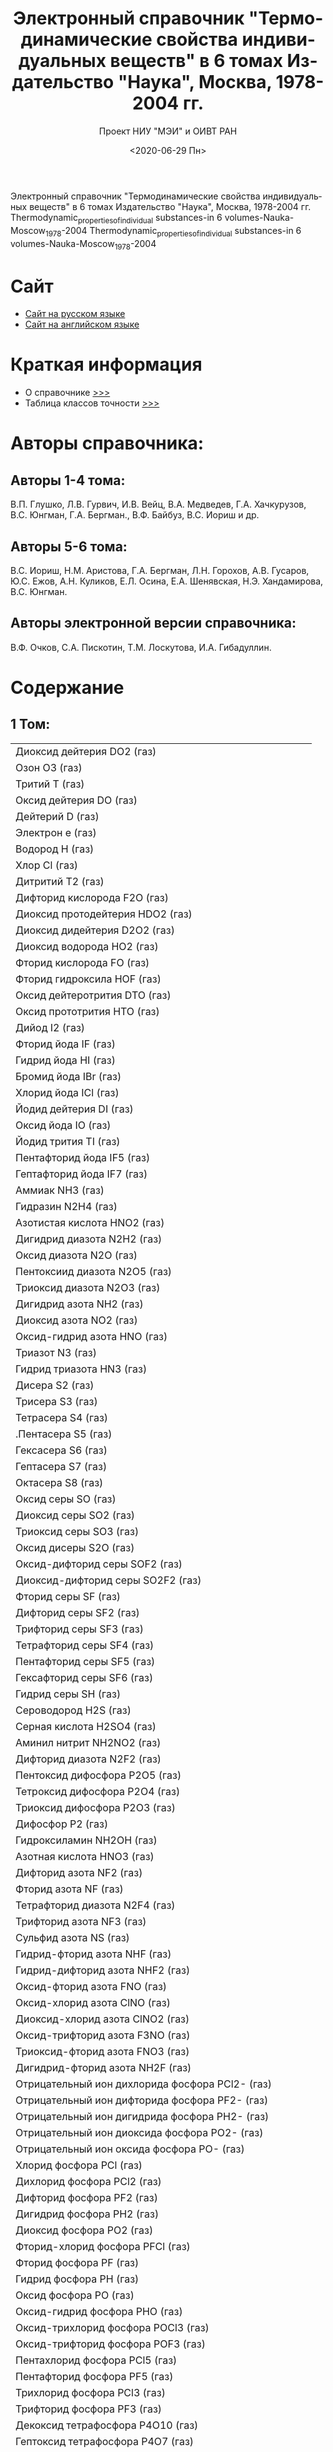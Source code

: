 #+OPTIONS: ':nil *:t -:t ::t <:t H:3 \n:nil ^:t arch:headline
#+OPTIONS: author:t broken-links:nil c:nil creator:nil
#+OPTIONS: d:(not "LOGBOOK") date:t e:t email:nil f:t inline:t num:t
#+OPTIONS: p:nil pri:nil prop:nil stat:t tags:t tasks:t tex:t
#+OPTIONS: timestamp:t title:t toc:t todo:t |:t
#+TITLE: Электронный справочник "Термодинамические свойства индивидуальных веществ" в 6 томах Издательство "Наука", Москва, 1978-2004 гг.
#+DATE: <2020-06-29 Пн>
#+AUTHOR: 
#+EMAIL: namatv@mnasoft-00
#+LANGUAGE: ru
#+SELECT_TAGS: export
#+EXCLUDE_TAGS: noexport
#+CREATOR: Emacs 26.3 (Org mode 9.1.9)
#+OPTIONS: html-link-use-abs-url:nil html-postamble:auto
#+OPTIONS: html-preamble:t html-scripts:t html-style:t
#+OPTIONS: html5-fancy:nil tex:t
#+HTML_DOCTYPE: xhtml-strict
#+HTML_CONTAINER: div
#+DESCRIPTION:
#+KEYWORDS:
#+HTML_LINK_HOME:
#+HTML_LINK_UP:
#+HTML_MATHJAX:
#+HTML_HEAD:
#+HTML_HEAD_EXTRA:
#+SUBTITLE: Проект НИУ "МЭИ" и ОИВТ РАН
#+INFOJS_OPT:
#+CREATOR: <a href="https://www.gnu.org/software/emacs/">Emacs</a> 26.3 (<a href="https://orgmode.org">Org</a> mode 9.1.9)
#+LATEX_HEADER:
Электронный справочник "Термодинамические свойства индивидуальных веществ" в 6 томах Издательство "Наука", Москва, 1978-2004 гг.
Thermodynamic_properties_of_individual substances-in 6 volumes-Nauka-Moscow_1978-2004
Thermodynamic_properties_of_individual substances-in 6 volumes-Nauka-Moscow_1978-2004

* Сайт
 - [[http://twt.mpei.ac.ru/TTHB/2/OIVT/IVTANThermo/Rus/index.htm][Сайт на русском языке]]
 - [[http://twt.mpei.ac.ru/TTHB/2/OIVT/IVTANThermo/Eng/index.htm][Сайт на английском языке]]

* Краткая информация
 - О справочнике [[http://twt.mpei.ac.ru/TTHB/2/OIVT/IVTANThermo/Rus/TSIV.pdf][>>>]] 
 - Таблица классов точности [[http://twt.mpei.ac.ru/TTHB/2/OIVT/IVTANThermo/Rus/%D0%A2%D0%B0%D0%B1%D0%BB%D0%B8%D1%86%D0%B0%20%D0%BA%D0%BB%D0%B0%D1%81%D1%81%D0%BE%D0%B2%20%D1%82%D0%BE%D1%87%D0%BD%D0%BE%D1%81%D1%82%D0%B8.pdf][>>>]]

* Авторы справочника:
** Авторы 1-4 тома:  
В.П. Глушко, Л.В. Гурвич, И.В. Вейц, В.А. Медведев, Г.А. Хачкурузов, В.С. Юнгман, Г.А. Бергман., В.Ф. Байбуз, В.С. Иориш и др.
** Авторы 5-6 тома: 
В.С. Иориш, Н.М. Аристова, Г.А. Бергман, Л.Н. Горохов, А.В. Гусаров, Ю.С. Ежов, А.Н. Куликов, Е.Л. Осина, Е.А. Шенявская, Н.Э. Хандамирова, В.С. Юнгман. 
** Авторы электронной версии справочника: 
В.Ф. Очков, С.А. Пискотин, Т.М. Лоскутова, И.А. Гибадуллин.

* Содержание
** 1 Том:
 | Диоксид дейтерия DO2 (газ)                            |
 | Озон O3 (газ)                                         |
 | Тритий T (газ)                                        |
 | Оксид дейтерия DO (газ)                               |
 | Дейтерий D (газ)                                      |
 | Электрон e (газ)                                      |
 | Водород H (газ)                                       |
 | Хлор Cl (газ)                                         |
 | Дитритий T2 (газ)                                     |
 | Дифторид кислорода F2O (газ)                          |
 | Диоксид протодейтерия HDO2 (газ)                      |
 | Диоксид дидейтерия D2O2 (газ)                         |
 | Диоксид водорода HO2 (газ)                            |
 | Фторид кислорода FO (газ)                             |
 | Фторид гидроксила HOF (газ)                           |
 | Оксид дейтеротрития DTO (газ)                         |
 | Оксид  прототрития HTO (газ)                          |
 | Дийод I2 (газ)                                        |
 | Фторид йода IF (газ)                                  |
 | Гидрид йода HI (газ)                                  |
 | Бромид йода IBr (газ)                                 |
 | Хлорид йода ICl (газ)                                 |
 | Йодид дейтерия DI (газ)                               |
 | Оксид йода IO (газ)                                   |
 | Йодид трития TI (газ)                                 |
 | Пентафторид йода IF5 (газ)                            |
 | Гептафторид йода IF7 (газ)                            |
 | Аммиак NH3 (газ)                                      |
 | Гидразин N2H4 (газ)                                   |
 | Азотистая кислота HNO2 (газ)                          |
 | Дигидрид диазота N2H2 (газ)                           |
 | Оксид диазота N2O (газ)                               |
 | Пентоксиид диазота N2O5 (газ)                         |
 | Триоксид диазота N2O3 (газ)                           |
 | Дигидрид азота NH2 (газ)                              |
 | Диоксид азота NO2 (газ)                               |
 | Оксид-гидрид азота HNO (газ)                          |
 | Триазот N3 (газ)                                      |
 | Гидрид триазота HN3 (газ)                             |
 | Дисера S2 (газ)                                       |
 | Трисера S3 (газ)                                      |
 | Тетрасера S4 (газ)                                    |
 | .Пентасера S5 (газ)                                   |
 | Гексасера S6 (газ)                                    |
 | Гептасера S7 (газ)                                    |
 | Октасера S8 (газ)                                     |
 | Оксид серы SO (газ)                                   |
 | Диоксид серы SO2 (газ)                                |
 | Триоксид серы SO3 (газ)                               |
 | Оксид дисеры S2O (газ)                                |
 | Оксид-дифторид серы SOF2 (газ)                        |
 | Диоксид-дифторид серы SO2F2 (газ)                     |
 | Фторид серы SF (газ)                                  |
 | Дифторид серы SF2 (газ)                               |
 | Трифторид серы SF3 (газ)                              |
 | Тетрафторид серы SF4 (газ)                            |
 | Пентафторид серы SF5 (газ)                            |
 | Гексафторид серы SF6 (газ)                            |
 | Гидрид серы SH (газ)                                  |
 | Сероводород H2S (газ)                                 |
 | Серная кислота H2SO4 (газ)                            |
 | Аминил нитрит NH2NO2 (газ)                            |
 | Дифторид диазота N2F2 (газ)                           |
 | Пентоксид дифосфора P2O5 (газ)                        |
 | Тетроксид дифосфора P2O4 (газ)                        |
 | Триоксид дифосфора P2O3 (газ)                         |
 | Дифосфор P2 (газ)                                     |
 | Гидроксиламин NH2OH (газ)                             |
 | Азотная кислота HNO3 (газ)                            |
 | Дифторид азота NF2 (газ)                              |
 | Фторид азота NF (газ)                                 |
 | Тетрафторид диазота N2F4 (газ)                        |
 | Трифторид азота NF3 (газ)                             |
 | Сульфид азота NS (газ)                                |
 | Гидрид-фторид азота NHF (газ)                         |
 | Гидрид-дифторид азота NHF2 (газ)                      |
 | Оксид-фторид азота FNO (газ)                          |
 | Оксид-хлорид азота ClNO (газ)                         |
 | Диоксид-хлорид азота ClNO2 (газ)                      |
 | Оксид-трифторид азота F3NO (газ)                      |
 | Триоксид-фторид азота FNO3 (газ)                      |
 | Дигидрид-фторид азота NH2F (газ)                      |
 | Отрицательный ион дихлорида фосфора PCl2- (газ)       |
 | Отрицательный ион дифторида фосфора PF2- (газ)        |
 | Отрицательный ион дигидрида фосфора PH2- (газ)        |
 | Отрицательный ион диоксида фосфора PO2- (газ)         |
 | Отрицательный ион оксида фосфора PO- (газ)            |
 | Хлорид фосфора PCl (газ)                              |
 | Дихлорид фосфора PCl2 (газ)                           |
 | Дифторид фосфора PF2 (газ)                            |
 | Дигидрид фосфора PH2 (газ)                            |
 | Диоксид фосфора PO2 (газ)                             |
 | Фторид-хлорид фосфора PFCl (газ)                      |
 | Фторид фосфора PF (газ)                               |
 | Гидрид фосфора PH (газ)                               |
 | Оксид фосфора PO (газ)                                |
 | Оксид-гидрид фосфора PHO (газ)                        |
 | Оксид-трихлорид фосфора POCl3 (газ)                   |
 | Оксид-трифторид фосфора POF3 (газ)                    |
 | Пентахлорид фосфора PCl5 (газ)                        |
 | Пентафторид фосфора PF5 (газ)                         |
 | Трихлорид фосфора PCl3 (газ)                          |
 | Трифторид фосфора PF3 (газ)                           |
 | Декоксид тетрафосфора P4O10 (газ)                     |
 | Гептоксид тетрафосфора P4O7 (газ)                     |
 | Гексоксид тетрафосфора P4O6 (газ)                     |
 | Ноноксид тетрафосфора P4O9 (газ)                      |
 | Октоксид тетрафосфора P4O8 (газ)                      |
 | Тетрафосфор P4 (газ)                                  |
 | Трифосфор P3 (газ)                                    |
 | Трифосфора гексоксид P3O6 (газ)                       |
 | Нитрид фосфора PN (газ)                               |
 | Сульфид фосфора PS (газ)                              |
 | Дифторид-хлорид фосфора PF2Cl (газ)                   |
 | Дифторид-трихлорид фосфора PF2Cl3 (газ)               |
 | Фторид-дихлорид фосфора PFCl2 (газ)                   |
 | Фторид-тетрахлорид фосфора PFCl4 (газ)                |
 | Оксид-фторид-дихлорид фосфора POFCl2 (газ)            |
 | Оксид-дифторид-хлорид фосфора POF2Cl (газ)            |
 | Тетрафторид-хлорид фосфора POF4Cl (газ)               |
 | Трифторид-дихлорид фосфора POF3Cl2 (газ)              |
 | Отрицательный ион фторида-хлорида фосфора PFCl- (газ) |
 | Отрицательный ион диоксида дейтерия DO2- (газ)        |
 | Отрицательный ион оксида дейтерия DO- (газ)           |
 | Отрицательный ион диоксида водорода HO2- (газ)        |
 | Отрицательный ион водорода H- (газ)                   |
 | Положительный ион водорода H+ (газ)                   |
 | Оксид дитрития T2O (газ)                              |
 | Оксид трития TO (газ)                                 |
 | Пероксид водорода H2O2 (газ)                          |
 | Оксид  протодейтерия HDO (газ)                        |
 | Хлорид дейтерия DCl (газ)                             |
 | Диоксид хлора ClO2 (газ)                              |
 | Фторид хлора ClF (газ)                                |
 | Хлорид водорода HCl (газ)                             |
 | Гидроксид хлора HOCl (газ)                            |
 | Оксид хлора ClO (газ)                                 |
 | Хлорид трития TCl (газ)                               |
 | Оксид дихлора Cl2O (газ)                              |
 | Трифторид хлора ClF3 (газ)                            |
 | Пентафторид хлора ClF5 (газ)                          |
 | Аргон Ar (газ)                                        |
 | Гелий He (газ)                                        |
 | Положительный ион гелия He+ (газ)                     |
 | Неон Ne (газ)                                         |
 | Дифторид криптона KrF2 (газ)                          |
 | Дифторид ксенона XeF2 (газ)                           |
 | Триоксид ксенона XeO3 (газ)                           |
 | Тетроксид ксенона XeO4 (газ)                          |
 | Тетрафторид ксенона XeF4 (газ)                        |
 | Гексафторид ксенона XeF6 (газ)                        |
 | Дибром Br2 (газ)                                      |
 | Хлорид брома BrCl (газ)                               |
 | Бромид дейтерия DBr (газ)                             |
 | Бромид трития TBr (газ)                               |
 | Фторид брома BrF (газ)                                |
 | Пентафторид брома BrF5 (газ)                          |
 | Трифторид брома BrF3 (газ)                            |
 | Бромид водорода HBr (газ)                             |
 | Оксид брома BrO (газ)                                 |
 | Йодид водорода HI (газ)                               |
 | Радон Ra (газ)                                        |
 | Диоксид-дифторид ксенона XeO2F2 (газ)                 |
 | Триоксид-дифторид ксенона XeO3F2 (газ)                |
 | Оксид-тетрафторид ксенона XeOF4 (газ)                 |
 | Транс-азотистая кислота транс-HNO2 (газ)              |
 | Транс-дифторид диазота транс-N2F2 (газ)               |
 | Транс-дигидрид диазота транс-N2H2 (газ)               |
 | Цис-азотистая кислота цис-HNO2 (газ)                  |
 | Цис-дифторид диазота цис-N2F2 (газ)                   |
 | Цис-дигидрид диазота цис-N2H2 (газ)                   |
 | Аммоний ион NH4+ (газ)                                |
 | Отрицательный ион диоксида серы SO2- (газ)            |
 | Отрицательный ион оксида серы SO- (газ)               |
 | Отрицательный ион трифторида серы SF3- (газ)          |
 | Отрицательный ион фторида серы SF- (газ)              |
 | Отрицательный ион гидрида серы SH- (газ)              |
 | Отрицательный ион пентафторида серы SF5- (газ)        |
 | Отрицательный ион дисеры S2- (газ)                    |
 | Отрицательный ион диоксида азота NO2- (газ)           |
 | Отрицательный ион триоксида азота NO3- (газ)          |
 | 1.1-дигидрид диазота 1.1-N2H2 (газ)                   |
 | Бром Br (газ)                                         |
 | Фторид дейтерия DF (газ)                              |
 | Дейтеротритий DT (газ)                                |
 | Дифтор F2 (газ)                                       |
 | Диводород H2 (газ)                                    |
 | Диазот N2 (газ)                                       |
 | Дикислород O2 (газ)                                   |
 | Фтор F (газ)                                          |
 | Гош-тетрафторид диазота гош-N2F4 (газ)                |
 | Гидрид азота NH (газ)                                 |
 | Фторид водорода HF (газ)                              |
 | Гидроксил OH (газ)                                    |
 | Йод I (газ)                                           |
 | Криптон Kr (газ)                                      |
 | Отрицательный ион брома Br- (газ)                     |
 | Отрицательный ион хлора Cl- (газ)                     |
 | Отрицательный ион дикислорода O2- (газ)               |
 | Отрицательный ион фтора F- (газ)                      |
 | Отрицательный ион гидроксила OH- (газ)                |
 | Отрицательный ион йода I- (газ)                       |
 | Отрицательный ион кислорода O- (газ)                  |
 | Отрицательный ион серы S- (газ)                       |
 | Азот N (газ)                                          |
 | Оксид азота NO (газ)                                  |
 | Кислород O (газ)                                      |
 | Фосфор P (газ)                                        |
 | Положительный ион аргона Ar+ (газ)                    |
 | Положительный ион диводорода H2+ (газ)                |
 | Положительный ион диазота N2+ (газ)                   |
 | Положительный ион дикислорода O2+ (газ)               |
 | Положительный ион гидрида азота NH+ (газ)             |
 | Положительный ион криптона Kr+ (газ)                  |
 | Положительный ион неона Ne+ (газ)                     |
 | Положительный ион азота N+ (газ)                      |
 | Положительный ион оксида диводорода H2O+ (газ)        |
 | Положительный ион гидроксила OH+ (газ)                |
 | Положительный ион оксида азота NO+ (газ)              |
 | Положительный ион оксида триводорода H3O+ (газ)       |
 | Положительный ион кислорода O+ (газ)                  |
 | Положительный ион радона Rn+ (газ)                    |
 | Положительный ион триводорода H3+ (газ)               |
 | Положительный ион ксенона Xe+ (газ)                   |
 | Протодейтерий HD (газ)                                |
 | Прототритий HT (газ)                                  |
 | Сера S (газ)                                          |
 | Транс-тетрафторид диазота транс-N2F4 (газ)            |
 | Фторид трития TF (газ)                                |
 | Вода H2O (газ)                                        |
 | Ксенон Xe (газ)                                       |

** 2 Том:

 | Диоксид триуглерода C3O2 (газ)                 |
 | Карбоксил COOH (газ)                           |
 | Оксид диуглерода C2O (газ)                     |
 | Тригидрид диуглерода C2H3 (газ)                |
 | Этан C2H6 (газ)                                |
 | Этилен C2H4 (газ)                              |
 | Этил C2H5 (газ)                                |
 | Формальдегид H2CO (газ)                        |
 | Формил HCO (газ)                               |
 | Метан CH4 (газ)                                |
 | Метилен CH2 (газ)                              |
 | Метил CH3 (газ)                                |
 | Фторид углерода CF (газ)                       |
 | Тетрафторид углерода CF4 (газ)                 |
 | Дифторид углерода CF2 (газ)                    |
 | Этанол C2H5OH (газ)                            |
 | Метанол CH3OH (газ)                            |
 | Трифторид углерода CF3 (газ)                   |
 | Фторид диуглерода C2F (газ)                    |
 | Дифторацетилен C2F2 (газ)                      |
 | Трифторид диуглерода C2F3 (газ)                |
 | Тетрафторэтилен C2F4 (газ)                     |
 | Пентафторэтил C2F5 (газ)                       |
 | Гексафторэтан C2F6 (газ)                       |
 | Оксид - фторид углерода FCO (газ)              |
 | Оксид - дифторид углерода F2CO (газ)           |
 | Фторметилен CHF (газ)                          |
 | Фторметил CH2F (газ)                           |
 | Фторметан CH3F (газ)                           |
 | Дифторметил CHF2 (газ)                         |
 | Дифторметан CH2F2 (газ)                        |
 | Трифторметан CHF3 (газ)                        |
 | Фторацетилен C2HF (газ)                        |
 | Фторэтилен C2H3F (газ)                         |
 | Дифторэтилен C2H2F2 (газ)                      |
 | Трифторэтилен C2HF3 (газ)                      |
 | Оксид - гидрид - фторид углерода HFCO (газ)    |
 | Хлорид углерода CCl (газ)                      |
 | Дихлорид углерода CCl2 (газ)                   |
 | Трихлорид углерода CCl3 (газ)                  |
 | Тетрахлорид углерода CCl4 (газ)                |
 | Хлорид диуглерода C2Cl (газ)                   |
 | Дихлорацетилен C2Cl2 (газ)                     |
 | Трихлорид диуглерода C2Cl3 (газ)               |
 | Тетрахлорэтилен C2Cl4 (газ)                    |
 | Пентахлорэтил C2Cl5 (газ)                      |
 | Гексахлорэтан C2Cl6 (газ)                      |
 | Оксид - хлорид углерода ClCO (газ)             |
 | Фосген Cl2CO (газ)                             |
 | Хлорметилен CHCl (газ)                         |
 | Хлорметил CH2Cl (газ)                          |
 | Хлорметан CH3Cl (газ)                          |
 | Дихлорметил CHCl2 (газ)                        |
 | Дихлорметан CH2Cl2 (газ)                       |
 | Трихлорметан CHCl3 (газ)                       |
 | Хлорацетилен C2HCl (газ)                       |
 | Хлорэтилен C2H3Cl (газ)                        |
 | Дихлорэтилен C2H2Cl2 (газ)                     |
 | Трихлорэтилен C2HCl3 (газ)                     |
 | Оксид - гидрид - хлорид углерода HClCO (газ)   |
 | Фторхлорметилен CFCl (газ)                     |
 | Дифторхлорметил CF2Cl (газ)                    |
 | Трифторхлорметан CF3Cl (газ)                   |
 | Фтордихлорметил CFCl2 (газ)                    |
 | Дифтордихлорметан CF2Cl2 (газ)                 |
 | Фтортрихлорметан CFCl3 (газ)                   |
 | Фторхлорацетилен C2FCl (газ)                   |
 | Трифторхлорэтилен C2F3Cl (газ)                 |
 | Бромдииодметан CHBrI2 (газ)                    |
 | Бромиодметан CH2BrI (газ)                      |
 | Бромметан CH3Br (газ)                          |
 | Бромтрииодметан CBrI3 (газ)                    |
 | Бромид углерода CBr (газ)                      |
 | Динитрид углерода NCN (газ)                    |
 | Дисульфид углерода CS2 (газ)                   |
 | Оксид-фторид-хлорид углерода FClCO (газ)       |
 | Оксид-нитрид углерода NCO (газ)                |
 | Оксид-сульфид углерода COS (газ)               |
 | Фосфид углерода CP (газ)                       |
 | Сульфид углерода CS (газ)                      |
 | Тетрабромид углерода CBr4 (газ)                |
 | Хлорбромдииодметан CClBrI2 (газ)               |
 | Хлорбромиодметан CHClBrI (газ)                 |
 | Хлорбромметан CH2ClBr (газ)                    |
 | Хлордибромиодметан CClBr2I (газ)               |
 | Хлордибромметан CHClBr2 (газ)                  |
 | Хлордииодметан CHClI2 (газ)                    |
 | Хлориодметан CH2ClI (газ)                      |
 | Хлортрибромметан CClBr3 (газ)                  |
 | Хлортрииодметан CClI3 (газ)                    |
 | Хлорциан ClCN (газ)                            |
 | Дициан C2N2 (газ)                              |
 | Дибромид углерода CBr2 (газ)                   |
 | Дибромдииодметан CBr2I2 (газ)                  |
 | Дибромиодметан CHBr2I (газ)                    |
 | Дибромметан CH2Br2 (газ)                       |
 | Гидрид-нитрид диуглерода HCCN (газ)            |
 | Нитрид диуглерода CCN (газ)                    |
 | Дихлорбромиодметан CCl2BrI (газ)               |
 | Дихлорбромметан CHCl2Br (газ)                  |
 | Дихлордибромметан CCl2Br2 (газ)                |
 | Дифтордихлорэтилен C2F2Cl2 (газ)               |
 | Дихлордииодметан CCl2I2 (газ)                  |
 | Дихлориодметан CHCl2I (газ)                    |
 | Дифторбромиодметан CF2BrI (газ)                |
 | Дифторбромметан CHF2Br (газ)                   |
 | Дифторхлорбромметан CF2ClBr (газ)              |
 | Дифторхлорэтилен C2HF2Cl (газ)                 |
 | Дифторхлориодметан CF2ClI (газ)                |
 | Дифторхлорметан CHF2Cl (газ)                   |
 | Дифтордибромметан CF2Br2 (газ)                 |
 | Дифтордииодметан CF2I2 (газ)                   |
 | Дифториодметан CHF2I (газ)                     |
 | Дииодид углерода CI2 (газ)                     |
 | Дииодметан CH2I2 (газ)                         |
 | Карбид диазота CNN (газ)                       |
 | Дикремний Si2 (газ)                            |
 | Фторциан FCN (газ)                             |
 | Фторбромдииодметан CFBrI2 (газ)                |
 | Фторбромиодметан CHFBrI (газ)                  |
 | Фторбромметан CH2FBr (газ)                     |
 | Фторхлорбромиодметан CFClBrI (газ)             |
 | Фторхлорбромметан CHFClBr (газ)                |
 | Фторхлордибромметан CFClBr2 (газ)              |
 | Фторхлордииодметан CFClI2 (газ)                |
 | Фторхлорэтилен C2H2FCl (газ)                   |
 | Фторхлориодметан CHFClI (газ)                  |
 | Фторхлорметан CH2FCl (газ)                     |
 | Фторхлорметил CHFCl (газ)                      |
 | Фтордибромиодметан CFBr2I (газ)                |
 | Фтордибромметан CHFBr2 (газ)                   |
 | Фтордихлорбромметан CFCl2Br (газ)              |
 | Фтордихлорэтилен C2HFCl2 (газ)                 |
 | Фтордихлориодметан CFCl2I (газ)                |
 | Фтордихлорметан CHFCl2 (газ)                   |
 | Фтордииодметан CHFI2 (газ)                     |
 | Фториодметан CH2FI (газ)                       |
 | Фтортрибромметан CFBr3 (газ)                   |
 | Фтортрихлорэтилен C2FCl3 (газ)                 |
 | Фтортрииодметан CFI3 (газ)                     |
 | Иодид углерода CI (газ)                        |
 | Иодметан CH3I (газ)                            |
 | Дикарбид азота CNC (газ)                       |
 | Гидрид-карбид азота HNC (газ)                  |
 | Силан SiH4 (газ)                               |
 | Хлорид кремния SiCl (газ)                      |
 | Дихлорид кремния SiCl2 (газ)                   |
 | Дифторид кремния SiF2 (газ)                    |
 | Дигидрид кремния SiH2 (газ)                    |
 | Диоксид кремния SiO2 (газ)                     |
 | Фторид кремния SiF (газ)                       |
 | Гидрид-фторид кремния SiHF (газ)               |
 | Гидрид кремния SiH (газ)                       |
 | Оксид кремния SiO (газ)                        |
 | Тетрафторид кремния SiF4 (газ)                 |
 | Трифторид кремния SiF3 (газ)                   |
 | Тригидрид кремния SiH3 (газ)                   |
 | Тетраиодид углерода CI4 (газ)                  |
 | Трибромид углерода CBr3 (газ)                  |
 | Трибромиодметан CBr3I (газ)                    |
 | Трибромметан CHBr3 (газ)                       |
 | Трихлорбромметан CCl3Br (газ)                  |
 | Трихлориодметан CCl3I (газ)                    |
 | Трифторбромметан CF3Br (газ)                   |
 | Трифториодметан CF3I (газ)                     |
 | Трииодид углерода CI3 (газ)                    |
 | Трииодметан CHI3 (газ)                         |
 | Трикремний Si3 (газ)                           |
 | Дигерманий Ge2 (газ)                           |
 | Карбид дикремния Si2C (газ)                    |
 | Оксид германия GeO (газ)                       |
 | Бромид кремния SiBr (газ)                      |
 | Карбид кремния SiC (газ)                       |
 | Дибромид кремния SiBr2 (газ)                   |
 | Дикарбид кремния SiC2 (газ)                    |
 | Дииодид кремния SiI2(газ)                      |
 | Дисульфид кремния SiS2 (газ)                   |
 | Фторид-хлорид кремния SiFCl (газ)              |
 | Гидрид-хлорид кремния SiHCl (газ)              |
 | Иодид кремния SiI (газ)                        |
 | Нитрид кремния SiN (газ)                       |
 | Сульфид кремния SiS (газ)                      |
 | Тетрабромид кремния SiBr4 (газ)                |
 | Тетрахлорид кремния SiCl4 (газ)                |
 | Тетраиодид кремния SiI4 (газ)                  |
 | Трибромид кремния SiBr3 (газ)                  |
 | Трихлорид кремния SiCl3 (газ)                  |
 | Трииодид кремния SiI3 (газ)                    |
 | Германий Ge (газ)                              |
 | Отрицательный ион циана CN- (газ)              |
 | Положительный ион циана CN+ (газ)              |
 | Положительный ион германия Ge+ (газ)           |
 | Положительный ион кремния Si+ (газ)            |
 | Положительный ион олова Sn+ (газ)              |
 | Синильная кислота HCN (газ)                    |
 | Кремний Si (газ)                               |
 | Олово Sn (газ)                                 |
 | Циан CN (газ)                                  |
 | Тетранитрид трикремния Si3N4 (к)               |
 | Оксид олова SnO (газ)                          |
 | Оксид олова SnO (к, ж)                         |
 | Диоксид олова SnO2 (к, ж)                      |
 | Олово Sn (к, ж)                                |
 | Кремний Si (к, ж)                              |
 | Сульфид кремния SiS (к, ж)                     |
 | Дисульфид кремния SiS2 (к, ж)                  |
 | Карбид кремния SiC (к, ж)                      |
 | Тетрафторид германия GeF4 (газ)                |
 | Трифторид германия GeF3 (газ)                  |
 | Германий Ge (к, ж)                             |
 | Фторид германия GeF (газ)                      |
 | Диоксид германия GeO2 (газ)                    |
 | Диоксид германия GeO2 (к, ж)                   |
 | Дифторид германия GeF2 (газ)                   |
 | Дисульфид германия GeS2 (газ)                  |
 | Дисульфид германия GeS2 (к, ж)                 |
 | Сульфид германия GeS (газ)                     |
 | Сульфид германия GeS (к, ж)                    |
 | Тетрахлорид германия GeCl4 (газ)               |
 | Трихлорид германия GeCl3 (газ)                 |
 | Дихлорид германия GeCl2 (газ)                  |
 | Хлорид германия GeCl (газ)                     |
 | Диолово Sn2 (газ)                              |
 | Сульфид олова SnS (газ)                        |
 | Дифторид олова SnF2 (к, ж)                     |
 | Дифторид олова SnF2 (газ)                      |
 | Диоксид олова SnO2 (газ)                       |
 | Дисульфид олова SnS2 (к)                       |
 | Дисульфид олова SnS2 (газ)                     |
 | Фторид олова SnF (газ)                         |
 | Сульфид олова SnS (к, ж)                       |
 | Хлорид олова SnCl (газ)                        |
 | Дихлорид олова SnCl2 (к, ж)                    |
 | Дихлорид олова SnCl2 (газ)                     |
 | Оксид свинца PbO (к, ж)                        |
 | Оксид свинца PbO (газ)                         |
 | Сульфид свинца PbS (к, ж)                      |
 | Сульфид свинца PbS (газ)                       |
 | Положительный ион свинца Pb+ (газ)             |
 | Хлорид свинца PbCl (газ)                       |
 | Дихлорид свинца PbCl2 (к, ж)                   |
 | Дихлорид свинца PbCl2 (газ)                    |
 | Дифторид свинца PbF2 (к, ж)                    |
 | Дифторид свинца PbF2 (газ)                     |
 | Диоксид свинца PbO2 (газ)                      |
 | Дисульфид свинца PbS2 (газ)                    |
 | Фторид свинца PbF (газ)                        |
 | Свинец Pb (к, ж)                               |
 | Свинец Pb (газ)                                |
 | Дисвинец Pb2 (газ)                             |
 | Отрицательный ион углерода C- (газ)            |
 | Муравьиная кислота HCOOH (газ)                 |
 | цис-муравьиная кислота цис-HCOOH (газ)         |
 | транс-муравьиная кислота транс-HCOOH (газ)     |
 | Оксид-тригидрид углерода CH3O (газ)            |
 | Дигидрид-гидроксид углерода CH2OH (газ)        |
 | 1.1-дифторэтилен 1.1-C2H2F2 (газ)              |
 | цис-дифторэтилен цис-C2H2F2 (газ)              |
 | транс-дифторэтилен транс-C2H2F2 (газ)          |
 | 1.1-дихлорэтилен 1.1-C2H2Cl2 (газ)             |
 | цис-дихлорэтилен цис-C2H2Cl2 (газ)             |
 | транс-дихлорэтилен транс-C2H2Cl2 (газ)         |
 | 1.1-дифтордихлорэтилен 1.1-C2F2Cl2 (газ)       |
 | цис-дифтордихлорэтилен цис-C2F2Cl2 (газ)       |
 | транс-дифтордихлорэтилен транс-C2F2Cl2 (газ)   |
 | 1.1-фторхлорэтилен 1.1-C2H2FCl (газ)           |
 | цис-фторхлорэтилен цис-C2H2FCl (газ)           |
 | транс-фторхлорэтилен транс-C2H2FCl (газ)       |
 | 1.1-дифторхлорэтилен 1.1-C2HF2Cl (газ)         |
 | цис-дифторхлорэтилен цис-C2HF2Cl (газ)         |
 | транс-дифторхлорэтилен транс-C2HF2Cl (газ)     |
 | транс-фтордихлорэтилен транс-C2HFCl2 (газ)     |
 | цис-фтордихлорэтилен цис-C2HFCl2 (газ)         |
 | 1.1-фтордихлорэтилен 1.1-C2HFCl2 (газ)         |
 | Углерод С (к, графит; ж)                       |
 | Углерод С (газ)                                |
 | Положительный ион углерода С+ (газ)            |
 | Диуглерод С2 (газ)                             |
 | Положительный ион углерода С2+ (газ)           |
 | Отрицательный ион углерода С2- (газ)           |
 | Триуглерод C3 (газ)                            |
 | Тетрауглерод C4 (газ)                          |
 | Пентауглерод C5 (газ)                          |
 | Оксид углерода CO (газ)                        |
 | Положительный ион оксида углерода CO+ (газ)    |
 | Диоксид углерода CO2 (газ)                     |
 | Положительный ион диоксида углерода CO2+ (газ) |
 | Метин CH (газ)                                 |
 | Положительный ион метин CH+ (газ)              |
 | Гидрид углерода C2H (газ)                      |
 | Ацетилен C2H2 (газ)                            |

** 3 Том:
 | Бор (газ)                                           |
 | Положительный ион бора B+ (газ)                     |
 | Хлорид бора BCl (газ)                               |
 | Дихлорид бора BCl2 (газ)                            |
 | Дифторид бора BF2 (газ)                             |
 | Гидрид - дигидроксид бора HB(OH)2 (газ)             |
 | Дигидрид бора BH2 (газ)                             |
 | Дигидрид - фторид бора BH2F (газ)                   |
 | Дигидроксид - фторид бора FB(OH)2 (газ)             |
 | Дигидроксид  бора B(OH)2 (газ)                      |
 | Диоксид бора BO2 (газ)                              |
 | Фторид бора BF (газ)                                |
 | Гексоксид - тригидрид бора H3B3O6 (газ)             |
 | Гидрид - хлорид бора BHCl (газ)                     |
 | Гидрид - дихлорид бора BHCl2 (газ)                  |
 | Гидрид - дифторид бора BHF2 (газ)                   |
 | Гидрид - дигидроксид бора HB(OH)2 (газ)             |
 | Гидрид бора BH (газ)                                |
 | Гидрид фторид бора BHF (газ)                        |
 | Гидрид - гидроксид бора HBOH (газ)                  |
 | Гидрид - оксид бора HBO (газ)                       |
 | Гидроксид - дифторид бора F2BOH (газ)               |
 | Гидроксид - фторид бора FBOH (газ)                  |
 | Гидроксид бора BOH (газ)                            |
 | Оксид - хлорид бора ClBO (газ)                      |
 | Оксид - дифторид бора F2BO (газ)                    |
 | Оксид - фторид бора FBO (газ)                       |
 | Оксид бора BO (газ)                                 |
 | Бор B (к, ж)                                        |
 | Трихлорид бора BCl3 (газ)                           |
 | Трифторид бора BF3 (газ)                            |
 | Бороксин H3B3O3 (газ)                               |
 | Тригидрид бора BH3 (газ)                            |
 | Дигидроксид - хлорид бора ClB(OH)2 (газ)            |
 | Гидроксид - хлорид бора ClBOH (газ)                 |
 | Диборан B2H6 (газ)                                  |
 | Диоксид дибора B2O2 (газ)                           |
 | Дибор B2 (газ)                                      |
 | Оксид дибора B2O (газ)                              |
 | Тетрафторид дибора B2F4 (газ)                       |
 | Тетрагидроксид дибора B2(OH)4 (газ)                 |
 | Триоксид дибора B2F3 (к, ж)                         |
 | Триоксид дибора B2F3 (газ)                          |
 | Гидроксид - дихлорид бора Cl2BOH (газ)              |
 | Оксид - дихлорид бора Cl2BO (газ)                   |
 | Метаборная кислота HBO2 (газ)                       |
 | Отрицательный ион дифторида бора BF2- (газ)         |
 | Отрицательный ион диоксида бора BO2- (газ)          |
 | Отрицательный ион оксида бора BO- (газ)             |
 | Ортоборная кислота H3BO3 (газ)                      |
 | Трихлорбороксин Cl3B3O3 (газ)                       |
 | Трифторбороксин F3B3O3 (газ)                        |
 | Выше                                                |
 | Дифторид алюминия AlF2 (газ)                        |
 | Дигидрид алюминия AlH2 (газ)                        |
 | Дигидроксид-фторид алюминия FAl(OH)2 (газ)          |
 | Дигидроксид алюминия Al(OH)2 (газ)                  |
 | Диоксид алюминия AlO2 (газ)                         |
 | Фторид алюминия AlF (газ)                           |
 | Гидрид-дифторид алюминия AlHF2 (газ)                |
 | Гидрид-фторид алюминия AlHF (газ)                   |
 | Гидрид алюминия AlH (газ)                           |
 | Гидроксид-фторид алюминия FAl(OH) (газ)             |
 | Гидроксид алюминия Al(OH) (газ)                     |
 | Оксид-дифторид алюминия F2AlO (газ)                 |
 | Оксид-фторид алюминия FAlO (газ)                    |
 | Оксид-гидрид алюминия HAlO (газ)                    |
 | Трифторид алюминия AlF3 (газ)                       |
 | Амминборан BH3NH3 (газ)                             |
 | Боразол BH3NH3 (газ)                                |
 | Бромид бора BBr (газ)                               |
 | Карбид бора BC (газ)                                |
 | Дибромид бора BBr2 (газ)                            |
 | Дикарбид бора BC2 (газ)                             |
 | Дифторид-хлорид бора BF2Cl (газ)                    |
 | Дигидрид-хлорид бора BH2Cl (газ)                    |
 | Дииодид бора BI2 (газ)                              |
 | Дисульфид бора BS2 (газ)                            |
 | Фторид-хлорид бора BFCl (газ)                       |
 | Фторид-дихлорид бора BFCl2 (газ)                    |
 | Гидрид-фторид-хлорид бора BHFCl (газ)               |
 | Иодид бора BI (газ)                                 |
 | Сульфид бора BS (газ)                               |
 | Нитрид бора BN (газ)                                |
 | Трибромид бора BBr3 (газ)                           |
 | Трииодид бора BI3 (газ)                             |
 | Диоксид диалюминия Al2O2 (газ)                      |
 | Оксид диалюминия Al2O (газ)                         |
 | Триоксид диалюминия Al2O3 (газ)                     |
 | Гексафторид диалюминия Al2F6 (газ)                  |
 | Диалюминий Al2 (газ)                                |
 | Карбид дибора B2C (газ)                             |
 | Дисульфид дибора B2S2 (газ)                         |
 | Сульфид дибора B2S (газ)                            |
 | Трисульфид дибора B2S3 (газ)                        |
 | Тетрахлорид дибора B2Cl4 (газ)                      |
 | Дифторхлорбороксин F2ClB3O3 (газ)                   |
 | Фтордихлорбороксин FCl2B3O3 (газ)                   |
 | Метаалюминиевая кислота HAlO2 (газ)                 |
 | Отрицательный ион диоксида алюминия AlO2- (газ)     |
 | Отрицательный ион оксида алюминия AlO- (газ)        |
 | Отрицательный ион дифторида алюминия AlF2- (газ)    |
 | Отрицательный ион тетрафторида алюминия AlF4- (газ) |
 | Бромид бария BaBr (газ)                             |
 | Хлорид бария BaCl (газ)                             |
 | Дибромид бария BaBr2 (к, ж)                         |
 | Дибромид бария BaBr2 (газ)                          |
 | Дихлорид бария BaCl2 (газ)                          |
 | Дифторид бария BaF2 (газ)                           |
 | Дииодид бария BaI2 (к, ж)                           |
 | Дииодид бария BaI2 (газ)                            |
 | Фторид бария BaF (газ)                              |
 | Гидрид бария BaH (газ)                              |
 | Гидроксид бария BaOH (газ)                          |
 | Иодид бария BaI (газ)                               |
 | Оксид бария BaO (к, ж)                              |
 | Сульфид бария BaS (к, ж)                            |
 | Сульфид бария BaS (газ)                             |
 | Бромид кальция CaBr (газ)                           |
 | Карбонат кальция CaCO3 (к, ж)                       |
 | Хлорид кальция CaCl (газ)                           |
 | Дибромид кальция CaBr2 (к, ж)                       |
 | Дибромид кальция CaBr2 (газ)                        |
 | Дихлорид кальция CaCl2 (к, ж)                       |
 | Дихлорид кальция CaCl2 (газ)                        |
 | Дифторид кальция CaF2 (газ)                         |
 | Дииодид кальция CaI2 (к, ж)                         |
 | Дииодид кальция CaI2 (газ)                          |
 | Иодид кальция CaI (газ)                             |
 | Сульфид кальция CaS (к, ж)                          |
 | Сульфид кальция CaS (газ)                           |
 | Положительный ион хлорида бария BrCl+ (газ)         |
 | Положительный ион фторида бария BaF+ (газ)          |
 | Положительный ион гидроксида бария BaOH+ (газ)      |
 | Положительный ион хлорида кальция CaCl+ (газ)       |
 | Положительный ион хлорида стронция SrCl+ (газ)      |
 | Положительный ион фторида стронция SrF+ (газ)       |
 | Положительный ион гидроксида стронция SrOH+ (газ)   |
 | Бромид стронция SrBr (газ)                          |
 | Хлорид стронция SrCl (газ)                          |
 | Дибромид стронция SrBr2 (газ)                       |
 | Дихлорид стронция SrCl2 (газ)                       |
 | Дифторид стронция SrF2 (газ)                        |
 | Дигидроксид стронция SrOH2 (газ)                    |
 | Дииодид стронция SrI2 (к, ж)                        |
 | Дииодид стронция SrI2 (газ)                         |
 | Фторид стронция SrF (газ)                           |
 | Гидрид стронция SrH (газ)                           |
 | Гидроксид стронция SrOH (газ)                       |
 | Иодид стронция SrI (газ)                            |
 | Оксид стронция SrO (к, ж)                           |
 | Сульфид стронция SrS (к, ж)                         |
 | Сульфид стронция SrS (газ)                          |
 | Алюминий Al (газ)                                   |
 | Оксид алюминия AIO (газ)                            |
 | Хлорид алюминия AICl (газ)                          |
 | Тригидроксид алюминия AI(OH)3 (газ)                 |
 | Тригидрид алюминия AIH3 (газ)                       |
 | Дигидрид-фторид алюминия AIH2F (газ)                |
 | Гидроксид-дифторид алюминия F2AI(OH) (газ)          |
 | Бор B (к, ж)                                        |
 | Оксид-дихлорид бора Cl2BO (газ)                     |
 | Оксид-гидрид бора HBO (газ)                         |
 | Дигидрид-гидроксид бора H2B(OH) (газ)               |
 | Дигидроксид бора B(OH)2 (газ)                       |
 | Гидрид-фторид бора BHF (газ)                        |
 | Отрицательный ион тетрафторида бора BF4- (газ)      |
 | Положительный ион алюминия Al+ (газ)                |
 | Бромид алюминия AIBr (газ)                          |
 | Карбид алюминия AIC (газ)                           |
 | Дибромид алюминия AIBr2 (газ)                       |
 | Дикарбид алюминия AIC2 (газ)                        |
 | Дихлорид алюминия AICl2 (газ)                       |
 | Дийодид алюминия AII2 (газ)                         |
 | Дисульфид алюминия AIS2 (газ)                       |
 | Дифторид-хлорид алюминия AIF2Cl (газ)               |
 | Дигидрид-хлорид алюминия AIH2Cl (газ)               |
 | Дигидроксид-хлорид алюминия ClAl(OH)2 (газ)         |
 | Фторид-хлорид алюминия AIFCl (газ)                  |
 | Фторид-дихлорид алюминия AIFCl2 (газ)               |
 | Гидрид-хлорид алюминия AIHCl (газ)                  |
 | Гидрид-дихлорид алюминия AIHCl2 (газ)               |
 | Гидрид-фторид-хлорид алюминия AIHFCl (газ)          |
 | Гидроксид-хлорид алюминия ClAl(OH) (газ)            |
 | Гидроксид-дихлорид алюминия Cl2Al(OH) (газ)         |
 | Йодид алюминия AII (газ)                            |
 | Нитрид алюминия AIN (газ)                           |
 | Сульфид алюминия AIS (газ)                          |
 | Оксид-хлорид алюминия ClAlO (газ)                   |
 | Оксид-дихлорид алюминия Cl2AlO (газ)                |
 | Трибромид алюминия AIBr3 (газ)                      |
 | Трихлорид алюминия AICl3 (газ)                      |
 | Трийодид алюминия AII3 (газ)                        |
 | Дикарбид диалюминия AI2C2 (газ)                     |
 | Дисульфид диалюминия AI2S2 (газ)                    |
 | Гексабромид диалюминия AI2Br6 (газ)                 |
 | Гексахлорид диалюминия AI2Cl6 (газ)                 |
 | Гексайодид диалюминия AI2I6 (газ)                   |
 | Сульфид ди алюминия AI2S (газ)                      |
 | Оксид дигаллия Ga2O (газ)                           |
 | Оксид галлия GaO (газ)                              |
 | Гидрид галлия GaH (газ)                             |
 | Гидроксид галлия Ga(OH) (газ)                       |
 | Галлий Ga (газ)                                     |
 | Положительный ион галлия Ga+ (газ)                  |
 | Трикарбид тетраалюминия AI4C3 (к)                   |
 | Бромид бериллия BeBr (газ)                          |
 | Хлорид бериллия BeCl (газ)                          |
 | Дибромид бериллия BeBr2 (к, ж)                      |
 | Дибромид бериллия BeBr2 (газ)                       |
 | Дихлорид бериллия BeCl2 (газ)                       |
 | Дифторид бериллия BeF2 (газ)                        |
 | Дигидроксид бериллия Be(OH)2 (газ)                  |
 | Дииодид бериллия BeI2 (к, ж)                        |
 | Дииодид бериллия BeI2 (газ)                         |
 | Фторид бериллия BeF (газ)                           |
 | Гидрид бериллия BeH (газ)                           |
 | Гидроксид бериллия BeOH (газ)                       |
 | Иодид бериллия BeI (газ)                            |
 | Сульфид бериллия BeS (к)                            |
 | Сульфид бериллия BeS (газ)                          |
 | Бериллий Be (газ)                                   |
 | Дигидроксид кальция Ca(OH)2 (газ)                   |
 | Фторид кальция CaF (газ)                            |
 | Гидрид кальция CaH (газ)                            |
 | Гидроксид кальция CaOH (газ)                        |
 | Диоксид дибериллий Be2O2 (газ)                      |
 | Оксид дибериллий Be2O (газ)                         |
 | Тетрахлорид дибериллий Be2Cl4 (газ)                 |
 | Тетрафторид дибериллий Be2F4 (газ)                  |
 | Дихлорид диталлия Tl2Cl2 (газ)                      |
 | Бромид магния MgBr (газ)                            |
 | Хлорид магния MgCl (газ)                            |
 | Дибромид магния MgBr2 (газ)                         |
 | Дихлорид магния MgCl2 (газ)                         |
 | Дифторид магния MgF2 (газ)                          |
 | Дигидроксид магния Mg(OH)2 (газ)                    |
 | Дииодид магния MgI2 (газ)                           |
 | Фторид магния MgF (газ)                             |
 | Гидрид магния MgH (газ)                             |
 | Гидроксид магния MgOH (газ)                         |
 | Иодид магния MgI (газ)                              |
 | Сульфид магния MgS (газ)                            |
 | Магний Mg (газ)                                     |
 | Положительный ион гидроксида бария BaOH+ (газ)      |
 | Положительный ион бериллия Be+ (газ)                |
 | Положительный ион фторида кальция CaF+ (газ)        |
 | Положительный ион гидроксида кальция CaOH+ (газ)    |
 | Положительный ион оксида кальция CaO+ (газ)         |
 | Положительный ион кальция Ca+ (газ)                 |
 | Положительный ион магния Mg+ (газ)                  |
 | Положительный ион оксида стронция SrO+ (газ)        |
 | Положительный ион стронция Sr+ (газ)                |
 | Тетраоксид тетрабериллия Be4O4 (газ)                |
 | Триоксид трибериллия Be3O3 (газ)                    |
 | Динитрид тримагния Mg3N2 (к)                        |

** 4 Том:
 | Цирконий Zr (газ)                                           |
 | Оксид циркония ZrO (газ)                                    |
 | Диоксид циркония ZrO2 (газ)                                 |
 | Торий Th (газ)                                              |
 | Оксид тория ThO (газ)                                       |
 | Диоксид тория ThO2 (газ)                                    |
 | Хром Cr (газ)                                               |
 | Оксид хрома CrO (газ)                                       |
 | Диоксид хрома CrO2 (газ)                                    |
 | Триоксид хрома CrO3 (газ)                                   |
 | Плутоний Pu (газ)                                           |
 | Оксид плутония PuO (газ)                                    |
 | Диоксид плутония PuO2 (газ)                                 |
 | Тантал Ta (газ)                                             |
 | Оксид тантала TaO (газ)                                     |
 | Диоксид тантала TaO2 (газ)                                  |
 | Титан Ti (газ)                                              |
 | Оксид титана TiO (газ)                                      |
 | Диоксид титана TiO2 (газ)                                   |
 | Ванадий V (газ)                                             |
 | Оксид ванадия VO (газ)                                      |
 | Диоксид ванадия VO2 (газ)                                   |
 | Декооксид тетраванадия V4O10 (газ)                          |
 | Гафний Hf (газ)                                             |
 | Оксид гафния HfO (газ)                                      |
 | Диоксид гафния HfO2 (газ)                                   |
 | Ниобий Nb (газ)                                             |
 | Оксид ниобия NbO (газ)                                      |
 | Диоксид ниобия NbO2 (газ)                                   |
 | Иттрий Y (газ)                                              |
 | Оксид иттрия YO (газ)                                       |
 | Диоксид иттрия YO2 (газ)                                    |
 | Оксид дииттрия Y2O (газ)                                    |
 | Диоксид дииттрия Y2O2 (газ)                                 |
 | Скандий Sc (газ)                                            |
 | Оксид скандия ScO (газ)                                     |
 | Диоксид скандия ScO2 (газ)                                  |
 | Оксид дискандия Sc2O (газ)                                  |
 | Диоксид дискандия Sc2O2 (газ)                               |
 | Лантан La (газ)                                             |
 | Оксид лантана LaO (газ)                                     |
 | Диоксид лантана LaO2 (газ)                                  |
 | Оксид дилантана La2O (газ)                                  |
 | Диоксид лантана La2O2 (газ)                                 |
 | Литий-6 6Li (газ)                                           |
 | Гидрид лития-6 6LiH (газ)                                   |
 | Тритид лития-6 6LiT (газ)                                   |
 | Дейтерид лития-6 6LiD (газ)                                 |
 | Литий-7 7Li (газ)                                           |
 | Гидрид литий-7 7LiH (газ)                                   |
 | Тритид лития-7 7LiT (газ)                                   |
 | Дейтерид лития-7 7LiD (газ)                                 |
 | Гексоксид дивольфрама W2O6 (газ)                            |
 | Ноноксид тривольфрама W3O9 (газ)                            |
 | Додекоксид тетравольфрама W4O12 (газ)                       |
 | Пентадекоксид пентавольфрама W5O15 (газ)                    |
 | Вольфрам W (газ)                                            |
 | Диоксид вольфрама WO2 (газ)                                 |
 | Триоксид вольфрама WO3 (газ)                                |
 | Оксид вольфрама WO (газ)                                    |
 | Дибромид дикалия K2Br2 (газ)                                |
 | Дихлорид дикалия K2Cl2 (газ)                                |
 | Карбонат дикалия K2СO3 (газ)                                |
 | Дифторид дикалия K2F2 (газ)                                 |
 | Дикалий K2 (газ)                                            |
 | Дииодит дикалия K2I2 (газ)                                  |
 | Диоксид дикалия K2O2 (газ)                                  |
 | Дигидроксид дикалия K2O2H2 (газ)                            |
 | Оксид дикалия K2O (газ)                                     |
 | Сульфат дикалия K2SO4 (газ)                                 |
 | Тетрафторалюминат калия KAIF4 (газ)                         |
 | Метаборат калия KBO2 (газ)                                  |
 | Бромид калия KBr (газ)                                      |
 | Хлорид калия KCl (газ)                                      |
 | Фторид калия KF (газ)                                       |
 | Калий K (газ)                                               |
 | Гидрид калия KH (газ)                                       |
 | Иодит калия KI (газ)                                        |
 | Литий-калий KLi (газ)                                       |
 | Натрий-калий KNa (газ)                                      |
 | Нитрит калия KNO2 (газ)                                     |
 | Нитрат калия KNO3 (газ)                                     |
 | Оксид калия KO (газ)                                        |
 | Гидроксид калия KOH (газ)                                   |
 | Пентафторуранат (IV) калия KUF5 (газ)                       |
 | Дибромид дилития Li2Br2 (газ)                               |
 | Дихлорид дилития Li2Cl2 (газ)                               |
 | Дифторид дилития Li2F2 (газ)                                |
 | Дилитий Li2 (газ)                                           |
 | Дииодид дилития Li2I2 (газ)                                 |
 | Диоксид дилития Li2O2 (газ)                                 |
 | Дигидроксид дилития Li2O2H2 (газ)                           |
 | Оксид дилития Li2O (газ)                                    |
 | Трибромид трилития Li3Br3 (газ)                             |
 | Трихлорид трилития Li3Cl3 (газ)                             |
 | Трифторид трилития Li3F3 (газ)                              |
 | Трииодид трилития Li3I3 (газ)                               |
 | Тетрафторалюминат лития LiAlF4 (газ)                        |
 | Метаборат лития LiBO2 (газ)                                 |
 | Бромидлития LiBr (газ)                                      |
 | Хлорид лития LiCl (газ)                                     |
 | Дейтерид лития LiD (газ)                                    |
 | Фторид лития LiF (газ)                                      |
 | Литий Li (газ)                                              |
 | Гидрид лития LiH (газ)                                      |
 | Иодид лития LiI (газ)                                       |
 | Нитрит лития LiNO2 (газ)                                    |
 | Нитрат лития LiNO3 (газ)                                    |
 | Оксид лития LiO (газ)                                       |
 | Гидроксид лития LiOH (газ)                                  |
 | Тритид лития LiT (газ)                                      |
 | Гексоксид димолибдена Mo2O6 (газ)                           |
 | Ноноксид тримолибдена Mo3O9 (газ)                           |
 | Дедококсид тетрамолибдена Mo4O12 (газ)                      |
 | Пентадекоксид пентамолибдена Mo5O15 (газ)                   |
 | Молибден Mo (газ)                                           |
 | Диоксид молибдена MoO2 (газ)                                |
 | Триоксид молибдена MoO3 (газ)                               |
 | Оксид молибдена MoO (газ)                                   |
 | Дибромид динатрия Na2Br2 (газ)                              |
 | Дихлорид динатрия Na2Cl2 (газ)                              |
 | Дифторид динатрия Na2F2 (газ)                               |
 | Динатрий Na2 (газ)                                          |
 | Дииодид динатрия Na2I2 (газ)                                |
 | Диоксид динатрия Na2O2 (газ)                                |
 | Дигидроксид динатрия Na2O2H2 (газ)                          |
 | Оксид динатрия Na2O (газ)                                   |
 | Сульфат динатрия Na2SO4 (газ)                               |
 | Трихлорид тринатрия Na3Cl3 (газ)                            |
 | Трифторид тринатрия Na3F3 (газ)                             |
 | Тетрафторалюминат натрия NaAlF4 (газ)                       |
 | Метаборат натрия NaBO2 (газ)                                |
 | Бромид натрия NaBr (газ)                                    |
 | Хлорид натрия NaCl (газ)                                    |
 | Фторид натрия NaF (газ)                                     |
 | Натрий Na (газ)                                             |
 | Гидрид натрия NaH (газ)                                     |
 | Иодид натрия NaI (газ)                                      |
 | Литий-натрий NaLi (газ)                                     |
 | Нитрит натрия NaNO2 (газ)                                   |
 | Нитрат натрия NaNO3 (газ)                                   |
 | Оксид натрия NaO (газ)                                      |
 | Гидроксид натрия NaOH (газ)                                 |
 | Дибромид дирубидия Rb2Br2 (газ)                             |
 | Дихлорид дирубидия Rb2Cl2 (газ)                             |
 | Дифторид дирубидия Rb2F2 (газ)                              |
 | Дирубидий Rb2 (газ)                                         |
 | Дииодид дирубидия Rb2I2 (газ)                               |
 | Диоксид дирубидия Rb2O2 (газ)                               |
 | Дигидроксид дирубидия Rb2O2H2 (газ)                         |
 | Оксид дирубидия Rb2O (газ)                                  |
 | Сульфат дирубидия Rb2SO4 (газ)                              |
 | Метаборат рубидия RbВO2 (газ)                               |
 | Бромид рубидия RbBr (газ)                                   |
 | Хлорид рубидия RbCl (газ)                                   |
 | Фторид рубидия RbF (газ)                                    |
 | Рубидий Rb (газ)                                            |
 | Гидрид рубидия RbH (газ)                                    |
 | Иодид рубидия RbI (газ)                                     |
 | Калий-рубидий RbK (газ)                                     |
 | Литий-рубидий RbLi (газ)                                    |
 | Натрий-рубидий RbNa (газ)                                   |
 | Нитрит рубидия RbNO2 (газ)                                  |
 | Нитрат рубидия RbNO3 (газ)                                  |
 | Оксид рубидия RbO (газ)                                     |
 | Гидроксид рубидия RbOH (газ)                                |
 | Дифторид урана UF2 (газ)                                    |
 | Трифторид урана UF3 (газ)                                   |
 | Тетрафторид урана UF4 (газ)                                 |
 | Пентафторид урана UF5 (газ)                                 |
 | Гексафторид урана UF6 (газ)                                 |
 | Фторид урана UF (газ)                                       |
 | Уран U (газ)                                                |
 | Диоксид-дифторид урана UO2F2 (газ)                          |
 | Диоксид-фторид урана UO2F (газ)                             |
 | Диоксид урана UO2 (газ)                                     |
 | Триоксид урана UO3 (газ)                                    |
 | Оксид-дифторид урана UOF2 (газ)                             |
 | Оксид-трифторид урана UOF3 (газ)                            |
 | Оксид-тетрафторид урана UOF4 (газ)                          |
 | Оксид-фторид урана UOF (газ)                                |
 | Оксид урана UO (газ)                                        |
 | Дибромид дицезия  Cs2Br2 (газ)                              |
 | Дихлорид дицезия Cs2Cl2 (газ)                               |
 | Карбонат дицезия Cs2CO3 (газ)                               |
 | Дифторид дицезия Cs2F2 (газ)                                |
 | Дицезий Cs2 (газ)                                           |
 | Дииодид дицезия Cs2I2 (газ)                                 |
 | Диоксид дицезия Cs2O2 (газ)                                 |
 | Дигидроксид дицезия Cs2O2H2 (газ)                           |
 | Оксид дицезия Cs2O (газ)                                    |
 | Сульфат дицезия Cs2SO4 (газ)                                |
 | Метаборат цезия CsBO2 (газ)                                 |
 | Бромид цезия CsBr (газ)                                     |
 | Хлорид цезия CsCl (газ)                                     |
 | Фторид цезия CsF (газ)                                      |
 | Цезий Cs (газ)                                              |
 | Гидрид цезия CsH (газ)                                      |
 | Иодид цезия CsI (газ)                                       |
 | Калий-цезий CsK (газ)                                       |
 | Литий-цезий CsLi (газ)                                      |
 | Натрий-цезий CsNa (газ)                                     |
 | Нитрит цезия CsNO2 (газ)                                    |
 | Нитрат цезия CsNO3 (газ)                                    |
 | Оксид цезия CsO (газ)                                       |
 | Гидроксид цезия CsOH (газ)                                  |
 | Рубидий-цезий CsRb (газ)                                    |
 | Хлорид бора BCl (газ)                                       |
 | Дифтордихлорэтилен C2F2Cl2 (газ)                            |
 | Дифторид диводорода H2F2 (газ)                              |
 | Диоксид водорода HO2 (газ)                                  |
 | Гидроксид хлора HOCl (газ)                                  |
 | Пентафторид серы SF5 (газ)                                  |
 | Гидрид серы SH (газ)                                        |
 | Оксид кремния SiO (газ)                                     |
 | Диксенон Xe2 (газ)                                          |
 | Бромид цезия CsBr (к, ж)                                    |
 | Карбонат цезия Cs2CO3 (к, ж)                                |
 | Хлорид цезия CsCl (к, ж)                                    |
 | Диоксид цезия CsO2 (к, ж)                                   |
 | Фторид цезия CsF (к, ж)                                     |
 | Гидрид цезия CsH (к, ж)                                     |
 | Гидроксид цезия CsOH (к, ж)                                 |
 | Иодид цезия CsI (к, ж)                                      |
 | Метаборат цезия CsBO2 (к, ж)                                |
 | Нитрат цезия CsNO3 (к, ж)                                   |
 | Нитрит цезия CsNO2 (к, ж)                                   |
 | Цезий Cs (к, ж)                                             |
 | Хиолит Na5Al3F14 (к, ж)                                     |
 | Криолит Na3AlF6 (к, ж)                                      |
 | Диоксид дицезия Cs2O2 (к, ж)                                |
 | Оксид дицезия CsO (к, ж)                                    |
 | Сульфат дицезия Cs2SO4 (к, ж)                               |
 | Карбонат дилития Li2CO3 (к, ж)                              |
 | Диоксид дилития Li2O2 (к, ж)                                |
 | Оксид дилития Li2O (к, ж)                                   |
 | Сульфат дилития Li2SO4 (к, ж)                               |
 | Карбонат динатрия Na2O2 (к, ж)                              |
 | Диоксид динатрия NaO2 (к, ж)                                |
 | Оксид динатрия Na2O (к, ж)                                  |
 | Ромбическая модификация сульфата динатрия Na2SO4 (к, ромб.) |
 | Триоксид диплутония Pu2O3 (к, ж)                            |
 | Карбонат дикалия K2CO3 (к, ж)                               |
 | Диоксид дикалия K2O2 (к, ж)                                 |
 | Дисиликат дикалия K2Si2O5 (к, ж)                            |
 | Оксид дикалия K2O (к, ж)                                    |
 | Силикат дикалия K2SiO3 (к, ж)                               |
 | Сульфат дикалия K2SO4 (к, ж)                                |
 | Карбонат дирубидия Rb2CO3 (к, ж)                            |
 | Диоксид дирубидия Rb2O2 (к, ж)                              |
 | Оксид дирубидия Rb2O (к, ж)                                 |
 | Сульфат дирубидия Rb2SO4 (к, ж)                             |
 | Дейтерид лития-6 6LiD (к, ж)                                |
 | Гидрид лития-6 6LiH (к, ж)                                  |
 | Литий-6 6Li (к, ж)                                          |
 | Бромид лития LiBr (к, ж)                                    |
 | Хлорид лития LiCl (к, ж)                                    |
 | Дейтерид лития LiD (к, ж)                                   |
 | Фторид лития LiF (к, ж)                                     |
 | Гидрид лития LiH (к, ж)                                     |
 | Гидроксид лития LiOH (к, ж)                                 |
 | Иодид лития LiI (к, ж)                                      |
 | Метаборат лития LiBO2 (к, ж)                                |
 | Нитрат лития LiNO3 (к, ж)                                   |
 | Нитрит лития LiNO2 (к, ж)                                   |
 | Тритид лития LiT (к, ж)                                     |
 | Литий Li (к, ж)                                             |
 | Бромид натрия NaBr (к, ж)                                   |
 | Хлорид натрия NaCl (к, ж)                                   |
 | Диоксид натрия NaO2 (к, ж)                                  |
 | Фторид натрия NaF (к, ж)                                    |
 | Гидрид натрия NaH (к, ж)                                    |
 | Гидроксид натрия NaOH (к, ж)                                |
 | Иодид натрия NaI (к, ж)                                     |
 | Нитрит натрия NaNO2 (к, ж)                                  |
 | Натрий Na (к, ж)                                            |
 | Метаборат натрия NaBO2 (к, ж)                               |
 | Отрицательный ион дифторида алюминия AlF2- (газ)            |
 | Отрицательный ион диоксида дейтерия DO2- (газ)              |
 | Отрицательный ион оксид дейтерия DO- (газ)                  |
 | Отрицательный ион диоксида водорода HO2- (газ)              |
 | Отрицательный ион диоксида плутония PuO2- (газ)             |
 | Отрицательный ион фторида серы SF- (газ)                    |
 | Отрицательный ион гидрида серы SH- (газ)                    |
 | Отрицательный ион пентафторида серы SF5- (газ)              |
 | Отрицательный ион гексафторида урана UF6- (газ)             |
 | Отрицательный ион пентафторида урана UF5- (газ)             |
 | Диоксид плутония PuO2 (к, ж)                                |
 | Плутоний Pu (к, ж)                                          |
 | Положительный ион оксида дицезия Cs2O+ (газ)                |
 | Положительный ион оксида дилития Li2O+ (газ)                |
 | Положительный ион дилития Li2+ (газ)                        |
 | Положительный ион оксида динатрия Na2O+ (газ)               |
 | Положительный ион оксида дикалия K2O+ (газ)                 |
 | Положительный ион дикалия K2+ (газ)                         |
 | Положительный ион лития-6 6Li+ (газ)                        |
 | Положительный ион лития-7 7Li+ (газ)                        |
 | Положительный ион лития Li+ (газ)                           |
 | Положительный ион натрия Na+ (газ)                          |
 | Положительный ион диоксида плутония PuO2+ (газ)             |
 | Положительный ион оксида плутония PuO+ (газ)                |
 | Положительный ион плутония Pu+ (газ)                        |
 | Положительный ион калия K+ (газ)                            |
 | Положительный ион рубидия Rb+ (газ)                         |
 | Положительный ион трилития Li3+ (газ)                       |
 | Алюминат калия KAlO2 (к, ж)                                 |
 | Бромид калия KBr (к, ж)                                     |
 | Хлорид калия KCl (к, ж)                                     |
 | Диоксид калия KO2 (к, ж)                                    |
 | Фторид калия KF (к, ж)                                      |
 | Гидрид калия KH (к, ж)                                      |
 | Гидроксид калия KOH (к, ж)                                  |
 | Иодид калия KI (к, ж)                                       |
 | Метаборат калия KBO2 (к, ж)                                 |
 | Нитрат калия KNO3 (к, ж)                                    |
 | Нитрит калия KNO2 (к, ж)                                    |
 | Калий K (к, ж)                                              |
 | Бромид рубидия RbBr (к, ж)                                  |
 | Хлорид рубидия RbCl (к, ж)                                  |
 | Диоксид рубидия RbO2 (к, ж)                                 |
 | Фторид рубидия RbF (к, ж)                                   |
 | Гидрид рубидия RbH (к, ж)                                   |
 | Гидроксид рубидия RbOH (к, ж)                               |
 | Иодид рубидия RbI (к, ж)                                    |
 | Метаборат рубидия RbBO2 (к, ж)                              |
 | Нитрат рубидия RbNO3 (к, ж)                                 |
 | Нитрит рубидия RbNO2 (к, ж)                                 |
 | Рубидий Rb (к, ж)                                           |
 | Карбид кремния SiC (к, ж)                                   |
 | Гексафторалюминат трилития Li3AlF6 (к, ж)                   |
 | Гексафторалюминат трикалия K3AlF6 (к, ж)                    |
 | Диоксид-дифторид урана UO2F2 (к, ж)                         |
 | Гексафторид урана UF6 (к, ж)                                |
 | Триоксид дискандия Sc2O3 (к,ж)                              |
 | Триоксид дититана Ti2O3 (к,ж)                               |
 | Пентоксид диванадия V2O5 (к,ж)                              |
 | Триоксид диванадия V2O3 (к,ж)                               |
 | Триоксид дииттрия Y2O3 (к,ж)                                |
 | Диоксид гафния HfO2 (к,ж)                                   |
 | Гафний Hf (к,ж)                                             |
 | Лантан La (к,ж)                                             |
 | Диоксид молибдена MoO2 (к)                                  |
 | Триоксид молибдена MoO3 (к,ж)                               |
 | Молибден Mo (к,ж)                                           |
 | Отрицательный ион триоксида хрома CrO3- (газ)               |
 | Отрицательный ион триоксида молибдена MoO3- (газ)           |
 | Отрицательный ион диоксида тория ThO2- (газ)                |
 | Отрицательный ион триоксида вольфрама WO3- (газ)            |
 | Отрицательный ион дифторида урана UF2- (газ)                |
 | Отрицательный ион диоксида урана UO2- (газ)                 |
 | Отрицательный ион фторида урана UF- (газ)                   |
 | Отрицательный ион тетрафторида урана UF4- (газ)             |
 | Отрицательный ион трифторида урана UF3- (газ)               |
 | Положительный ион хрома Cr+ (газ)                           |
 | Положительный ион оксида гафния HfO+ (газ)                  |
 | Положительный ион гафния Hf+ (газ)                          |
 | Положительный ион оксида лантана LaO+ (газ)                 |
 | Положительный ион лантана La+ (газ)                         |
 | Положительный ион молибдена Mo+ (газ)                       |
 | Положительный ион оксида скандия ScO+ (газ)                 |
 | Положительный ион скандия Sc+ (газ)                         |
 | Положительный ион диоксида тория ThO2+ (газ)                |
 | Положительный ион оксида тория ThO+ (газ)                   |
 | Положительный ион тория Th+ (газ)                           |
 | Положительный ион вольфрама W+ (газ)                        |
 | Положительный ион дифторида урана UF2+ (газ)                |
 | Положительный ион диоксида урана UO2+ (газ)                 |
 | Положительный ион фторида урана UF+ (газ)                   |
 | Положительный ион оксида урана UO+ (газ)                    |
 | Положительный ион пентафторида урана UF5+ (газ)             |
 | Положительный ион тетрафторида урана UF4+ (газ)             |
 | Положительный ион трифторида урана UF3+ (газ)               |
 | Положительный ион урана U+ (газ)                            |
 | Положительный ион ванадия V+ (газ)                          |
 | Положительный ион оксида иттрия YO+ (газ)                   |
 | Положительный ион иттрия Y+ (газ)                           |
 | Положительный ион оксида циркония ZrO+ (газ)                |
 | Скандий Sc (к,ж)                                            |
 | Диоксид тория ThO2 (к,ж)                                    |
 | Торий Th (к,ж)                                              |
 | Диоксид вольфрама WO2 (к,ж)                                 |
 | Диоксид урана UO2 (к,ж)                                     |
 | Пентафторид урана UF5 (к,ж)                                 |
 | Тетрафторид урана UF4 (к,ж)                                 |
 | Триоксид урана UO3 (к)                                      |
 | Уран U (к,ж)                                                |
 | Оксид ванадия VO (к,ж)                                      |
 | Ванадий V (к,ж)                                             |
 | Иттрий Y (к,ж)                                              |
 | Диоксид циркония ZrO2 (к,ж)                                 |
 | Цирконий Zr (к,ж)                                           |

** 5 Том:
 | Оксид цинка ZnO (газ)                    |
 | Оксид цинка ZnO (к,ж)                    |
 | Гидрид цинка ZnH (газ)                   |
 | Гидроксид цинка ZnOH (газ)               |
 | Дигидроксид цинка Zn(OH)2 (газ)          |
 | Дигидроксид цинка Zn(OH)2 (к, ж)         |
 | Хлорид цинка ZnCl(газ)                   |
 | Бромид цинка ZnBr (газ)                  |
 | Иодид цинка ZnI (газ)                    |
 | Фторид цинка ZnF (газ)                   |
 | Медь Cu (газ)                            |
 | Медь Cu (к, ж)                           |
 | Димедь Cu2 (газ)                         |
 | Оксид меди CuO (газ)                     |
 | Оксид меди CuO (к, ж)                    |
 | Гидрид меди CuH (газ)                    |
 | Гидроксид меди CuOH (газ)                |
 | Бромид меди CuBr (газ)                   |
 | Дибромид меди CuBr2 (газ)                |
 | Дибромид димеди Cu2Br2 (газ)             |
 | Тетрабромид димеди Cu2Br4 (газ)          |
 | Трибромид тримеди Cu3Br3 (газ)           |
 | Тетрабромид тетрамедиCu4Br4 (газ)        |
 | Хлорид меди CuCl (газ)                   |
 | Дихлорид меди CuCl2  (газ)               |
 | Дихлорид димеди Cu2Cl2  (газ)            |
 | Трихлорид тримеди Cu3Cl3  (газ)          |
 | Тетрахлорид димеди Cu2Cl4  (газ)         |
 | Тетрахлорид тетрамеди Cu4Cl4  (газ)      |
 | Фторид меди CuF (газ)                    |
 | Фторид меди CuF (к, ж)                   |
 | Дифторид Меди CuF2  (газ)                |
 | Дифторид димеди Cu2F2  (газ)             |
 | Трифторид тримеди Cu3F3  (газ)           |
 | Тетрафторид димеди Cu2F4  (газ)          |
 | Тетрафторид тетрамеди Cu4F4  (газ)       |
 | Иодид меди CuI (газ)                     |
 | Дииодид меди CuI2 (газ)                  |
 | Дииодид димеди Cu2I2 (газ)               |
 | Дииодид димеди Cu2I2 (к, ж)              |
 | Трииодид тримеди Cu3I3 (газ)             |
 | Тетраиодид димеди Cu2I2 (газ)            |
 | Тетраиодид тетрамеди Cu4I4 (газ)         |
 | Сульфид меди CuS (к, ж)                  |
 | Сульфид меди CuS (г)                     |
 | Теллурид цинка ZnTe (к,ж)                |
 | Сульфид цинка ZnS (к,ж)                  |
 | Селенид цинка ZnSe (к,ж)                 |
 | Дифторид цинка ZnF2 (к,ж)                |
 | Дифторид цинка ZnF2 (газ)                |
 | Дийодид цинка ZnI2 (к,ж)                 |
 | Дийодид цинка ZnI2 (газ)                 |
 | Дихлорид цинка ZnCl2 (к,ж)               |
 | Дихлорид цинка ZnCl2 (газ)               |
 | Дибромид цинка ZnBr2 (к,ж)               |
 | Дибромид цинка ZnBr2 (газ)               |
 | Цинк Zn (к,ж)                            |
 | Цинк Zn (газ)                            |
 | Тетрайодид дицинка Zn2I4 (газ)           |
 | Тетрабромид дицинка Zn2Br4 (газ)         |
 | Тетрахлорид дицинка Zn2Cl4 (газ)         |
 | Положительный ион цинка Zn+ (газ)        |
 | Сульфид цинка ZnS (вюрцит)               |
 | Сульфид цинка ZnS (сфалерит)             |
 | Бромид меди CuBr (к,ж)                   |
 | Хлорид меди CuCl (к,ж)                   |
 | Дибромид меди CuBr2 (к)                  |
 | Дихлорид меди CuCl2 (к,ж)                |
 | Дифторид меди CuF2 (к,ж)                 |
 | Дигидроксид меди CuOH2 (к)               |
 | Дийодид меди CuI2 (к)                    |
 | Йодид меди CuI (к;ж)                     |
 | Сульфид димеди Cu2S (к,ж)                |
 | Дижелезо Fe2 (газ)                       |
 | Гексабромид дижелеза Fe2Br6 (газ)        |
 | Гексахлорид дижелеза Fe2Cl6 (газ)        |
 | Гексафторид дижелеза Fe2F6 (газ)         |
 | Гексайодид дижелеза Fe2I6 (газ)          |
 | Тетрабромид дижелеза Fe2Br4 (газ)        |
 | Тетрахлорид дижелеза Fe2Cl4 (газ)        |
 | Тетрафторид дижелеза Fe2F4 (газ)         |
 | Тетрайодид дижелеза Fe2I4 (газ)          |
 | Триоксид дижелеза Fe2O3 (к; магемит)     |
 | Железо Fe (газ)                          |
 | Железо Fe (к,ж)                          |
 | Положительный ион меди Cu+ (газ)         |
 | Положительный ион железа Fe+ (газ)       |
 | Карбид трижелеза Fe3C (к, цементит)      |
 | Бромид железа FeBr (газ)                 |
 | Хлорид железа FeCl (газ)                 |
 | Дибромид железа FeBr2 (к, ж)             |
 | Дибромид железа FeBr2 (газ)              |
 | Дихлорид железа FeCl2 (к,ж, лоуренсит)   |
 | Дихлорид железа FeCl2 (газ)              |
 | Дифторид железа FeF2 (к, ж)              |
 | Дифторид железа FeF2 (газ)               |
 | Дигидроксид железа FeOH2 (к, амакинит)   |
 | Дигидроксид железа FeOH2 (газ)           |
 | Дийодид железа FeI2 (к, ж)               |
 | Дийодид железа FeI2 (газ)                |
 | Диоксид железа FeO2 (газ)                |
 | Дисульфид железа FeS2 (к, марказит)      |
 | Дисульфид железа FeS2 (к, пирит)         |
 | Фторид железа FeF (газ)                  |
 | Гидрид железа FeH (газ)                  |
 | Гидроксид железа FeOH (газ)              |
 | Йодид железа FeI (газ)                   |
 | Оксид-хлорид железа FeOCl (газ)          |
 | Оксид-хлорид железа FeOCl  (к)           |
 | Оксид железа FeO (к, ж)                  |
 | Оксид железа FeO (к,ж, вюстит)           |
 | Оксид железа FeO (газ)                   |
 | Сульфид железа FeS (к, пириотит)         |
 | Сульфид железа FeS (газ)                 |
 | Оксид-гидроксид железа FeOOH (к, геотит) |
 | Оксид-гидроксид железа FeOOH (газ)       |
 | Трибромид железа FeBr3 (к)               |
 | Трибромид железа FeBr3 (газ)             |
 | Трихлорид железа FeCl3 (к, ж, молизит)   |
 | Трихлорид железа FeCl3 (газ)             |
 | Трифторид железа FeF3 (газ)              |
 | Трийодид железа FeI3 (газ)               |
 | Трийодид железа FeI3 (к)                 |
 | Тригидроксид железа FeOH3 (к)            |
 | Хлорид никеля NiCl (газ)                 |
 | Йодид никеля NiI (газ)                   |
 | Фторид никеля NiF (газ)                  |
 | Оксид никеля NiO (газ)                   |
 | Дийодид никеля NiI2 (к,ж)                |
 | Трифторид никеля NiF3 (газ)              |
 | Трийодид никеля NiI3 (газ)               |
 | Тетрахлорид диникеля Ni2Cl4 (газ)        |
 | Сульфид никеля NiS (газ)                 |
 | Дибромид никеля NiBr2 (к,ж)              |
 | Тетрайодид диникеля Ni2l4 (газ)          |
 | Тетрабромид диникеля Ni2Br4 (газ)        |
 | Дийодид никеля NiI2 (газ)                |
 | Трибромид никеля NiBr3 (газ)             |
 | Бромид никеля NiBr (газ)                 |
 | Трихлорид никеля NiCl3 (газ)             |
 | Дихлорид никеля NiCl2 (газ)              |
 | Дифторид никеля NiF2 (газ)               |
 | Тетрафторид диникеля Ni2F4 (газ)         |
 | Дигидроксид никеля NiOH2 (газ)           |
 | Гидроксид никеля NiOH (газ)              |
 | Гидрид никеля NiH (газ)                  |
 | Диникель Ni2 (газ)                       |
 | Никель Ni (газ)                          |
 | Положительный ион никеля Ni+ (газ)       |
 | Дихлорид никеля NiCl2 (к,ж)              |
 | Дифторид никеля NiF2 (к,ж)               |
 | Дигидроксид никеля NiOH2 (к)             |
 | Гидроксид-оксид никеля NiOOH (к)         |
 | Никель Ni (к,ж)                          |
 | Оксид никеля NiO (к,ж)                   |
 | Дифторид кобальта CoF2 (к,ж)             |
 | Гидрид кобальта CoH (газ)                |
 | Дифторид кобальта CoF2 (газ)             |
 | Дийодид кобальта CoI2 (газ)              |
 | Тетрайодид дикобальта Co2l4 (газ)        |
 | Оксид кобальта CoO (газ)                 |
 | Йодид кобальта CoI (газ)                 |
 | Дикобальт Co2 (газ)                      |
 | Трихлорид кобальта CoCl3 (газ)           |
 | Трифторид кобальта CoF3 (газ)            |
 | Дигидроксид кобальта CoOH2 (газ)         |
 | Сульфид кобальта CoS (газ)               |
 | Сульфид кобальта CoS (к,ж)               |
 | Трибромид кобальта CoBr3 (газ)           |
 | Тетрабромид дикобальта Co2Br4 (газ)      |
 | Бромид кобальта CoBr (газ)               |
 | Дибромид кобальта CoBr2 (газ)            |
 | Трийодид кобальта CoI3 (газ)             |
 | Тетрахлорид дикобальта Co2Cl4 (газ)      |
 | Дихлорид кобальта CoCl2 (газ)            |
 | Кобальт Co (газ)                         |
 | Положительный ион кобальта Co+ (газ)     |
 | Гидроксид кобальта Co(OH) (газ)          |
 | Тетрафторид дикобальта Co2F4 (газ)       |
 | Хлорид кобальта CoCl (газ)               |
 | Дийодид кобальта CoI2 (газ)              |
 | Дихлорид кобальта CoCl2 (к,ж)            |
 | Тетрасульфид трикобальта Co3S4 (к,ж)     |
 | Октасульфид нонакобальта Co9S8 (к)       |
 | Дибромид кобальта CoBr2 (к,ж)            |
 | Кобальт Co (к,ж)                         |
 | Трифторид кобальта CoF3 (к,ж)            |
 | Оксид кобальта CoO (к,ж)                 |
 | Дигидроксид кобальта Co(OH)2 (к)         |

** 6 Том:
 | Марганец Mn (к,ж)                                    |
 | Марганец Mn (газ)                                    |
 | Положительный ион марганца Mn+ (газ)                 |
 | Димарганец Mn2 (газ)                                 |
 | Оксид марганца MnO (к,ж)                             |
 | Оксид марганца MnO (газ)                             |
 | Диоксид марганца MnO2 (к)                            |
 | Диоксид марганца MnO2 (газ)                          |
 | Триоксид марганца MnO3 (газ)                         |
 | Триоксид димарганца Mn2O3 (к,ж)                      |
 | Тетраоксид тримарганца Mn3O4 (к,ж)                   |
 | Гептоксид димарганца Mn2O7 (к,ж)                     |
 | Гидрид марганца MnH (газ)                            |
 | Гидроксид марганца MnOH (газ)                        |
 | Оксид-гидроксид марганца MnOOH (к)                   |
 | Дигидроксид марганца Mn(OH)2 (к)                     |
 | Фторид марганца MnF (газ)                            |
 | Дифторид марганца MnF2 (к,ж)                         |
 | Дифторид марганца MnF2 (газ)                         |
 | Трифторид марганца MnF3 (к)                          |
 | Трифторид марганца MnF3 (газ)                        |
 | Тетрафторид марганца MnF4 (к)                        |
 | Тетрафторид марганца MnF4 (газ)                      |
 | Тетрафторид димарганца Mn2F4 (газ)                   |
 | Фторид-триоксид марганца MnO3F (газ)                 |
 | Хлорид марганца MnCl (газ)                           |
 | Дихлорид марганца MnCl2 (к,ж)                        |
 | Дихлорид марганца MnCl2 (газ)                        |
 | Трихлорид марганца MnCl3 (газ)                       |
 | Тетрахлорид марганца MnCl4 (газ)                     |
 | Тетрахлорид димарганца Mn2Cl4 (газ)                  |
 | Хлорид-триоксид марганца MnO3Cl (газ)                |
 | Бромид марганца MnBr (газ)                           |
 | Дибромид марганца MnBr2 (к,ж)                        |
 | Дибромид марганца MnBr2 (газ)                        |
 | Трибромид марганца MnBr3 (газ)                       |
 | Тетрабромид марганца MnBr4 (газ)                     |
 | Тетрабромид димарганца Mn2Br4 (газ)                  |
 | Бромид-триоксид марганца MnO3Br (газ)                |
 | Иодид марганца MnI (газ)                             |
 | Дииодид марганца MnI2 (к,ж)                          |
 | Дииодид марганца MnI2 (газ)                          |
 | Триодид марганца MnI3 (газ)                          |
 | Тетраиодид марганца MnI4 (газ)                       |
 | Тетраиодид димарганца Mn2I4 (газ)                    |
 | Иодид-триоксид марганца MnO3I (газ)                  |
 | Сульфид марганца MnS (к,ж)                           |
 | Сульфид марганца MnS (газ)                           |
 | Дисульфид марганца MnS2 (к)                          |
 | Карбид тримарганца Mn3C (к)                          |
 | Дикарбид пентамарганца Mn5C2 (к)                     |
 | Трикарбид гептамарганца Mn7C3 (к,ж)                  |
 | Тетракарбид пентадекамарганца Mn15C4 (к)             |
 | Гексакарбид трикозамарганца Mn23C6 (к,ж)             |
 | Хром Cr (к,ж)                                        |
 | Хром Cr (газ)                                        |
 | Положительный ион хрома Cr+ (газ)                    |
 | Дихром Cr2 (газ)                                     |
 | Оксид хрома CrO (газ)                                |
 | Диоксид хрома CrO2 (газ)                             |
 | Триоксид хрома CrO3 (газ)                            |
 | Отрицательный ион триоксида хрома CrO3- (газ)        |
 | Оксид дихрома Cr2O (газ)                             |
 | Диоксид дихрома Cr2O2 (газ)                          |
 | Триоксид дихрома Cr2O3 (газ)                         |
 | Гидрид хрома CrH (газ)                               |
 | Гидроксид хрома CrOH (газ)                           |
 | Оксид-гидроксид хрома CrOOH (газ)                    |
 | Дигидроксид хрома Cr(OH)2 (газ)                      |
 | Оксид-дигидроксид хрома CrO(OH)2 (газ)               |
 | Диоксид-гидроксид хрома CrO2OH (газ)                 |
 | Диоксид-дигидроксид хрома CrO2(OH)2 (газ)            |
 | Тригидроксид хрома Cr(OH)3 (газ)                     |
 | Тетрагидроксид хрома Cr(OH)4 (газ)                   |
 | Оксид-тетрагидроксид хрома CrO(OH)4 (газ)            |
 | Фторид хрома CrF (газ)                               |
 | Дифторид хрома CrF2 (к,ж)                            |
 | Дифторид хрома CrF2 (газ)                            |
 | Трифторид хрома CrF3 (к,ж)                           |
 | Трифторид хрома CrF3 (газ)                           |
 | Тетрафторид хрома CrF4 (газ)                         |
 | Пентафторид хрома CrF5 (газ)                         |
 | Гексафторид хрома CrF6 (газ)                         |
 | Фторид-оксид хрома CrOF (газ)                        |
 | Фторид-диоксид хрома CrO2F (газ)                     |
 | Дифторид-оксид хрома CrOF2 (газ)                     |
 | Дифторид-диоксид хрома CrO2F2 (газ)                  |
 | Трифторид-оксид хрома CrOF3 (газ)                    |
 | Тетрафторид-оксид хрома CrOF4 (газ)                  |
 | Хлорид хрома CrCl (газ)                              |
 | Дихлорид хрома CrCl2 (к,ж)                           |
 | Дихлорид хрома CrCl2 (газ)                           |
 | Трихлорид хрома CrCl3 (к,ж)                          |
 | Трихлорид хрома CrCl3 (газ)                          |
 | Тетрахлорид хрома CrCl4 (газ)                        |
 | Пентахлорид хрома CrCl5 (газ)                        |
 | Гексахлорид хрома CrCl6 (газ)                        |
 | Хлорид-оксид хрома CrOCl (газ)                       |
 | Хлорид-диоксид хрома CrO2Cl (газ)                    |
 | Дихлорид-оксид хрома CrOCl2 (газ)                    |
 | Дихлорид-диоксид хрома CrO2Cl2 (газ)                 |
 | Трихлорид-оксид хрома CrOCl3 (газ)                   |
 | Тетрахлорид-оксид хрома CrOCl4 (газ)                 |
 | Бромид хрома CrBr (газ)                              |
 | Дибромид хрома CrBr2 (к,ж)                           |
 | Дибромид хрома CrBr2 (газ)                           |
 | Трибромид хрома CrBr3 (к,ж)                          |
 | Трибромид хрома CrBr3 (газ)                          |
 | Тетрабромид хром CrBr4 (газ)                         |
 | Иодид хрома CrI (газ)                                |
 | Дииодид хрома CrI2 (к,ж)                             |
 | Дииодид хрома CrI2 (газ)                             |
 | Трииодид хрома CrI3 (к,ж)                            |
 | Трииодид хрома CrI3 (газ)                            |
 | Тетраиодид хрома CrI4 (газ)                          |
 | Сульфид хрома CrS (газ)                              |
 | Трисульфид дихрома Cr2S3 (к,ж)                       |
 | Нитрид хрома CrN (к)                                 |
 | Нитрид дихрома Cr2N (к,ж)                            |
 | Дикарбид трихрома Cr3C2 (к,ж)                        |
 | Трикарбид Cr7C3 (к,ж)                                |
 | Гексакарбид 23-хрома Cr23C6 (к,ж)                    |
 | Силицид хрома CrSi (к,ж)                             |
 | Дисилицид хрома CrSi2 (к,ж)                          |
 | Силицид трихрома Cr3Si (к,ж)                         |
 | Трисилицид пентахрома Cr5Si3 (к,ж)                   |
 | Ванадий V (к,ж)                                      |
 | Ванадий V (газ)                                      |
 | Положительный ион ванадия V+ (газ)                   |
 | Диванадий V2 (газ)                                   |
 | Оксид ванадия VO (к,ж)                               |
 | Оксид ванадия VO (газ)                               |
 | Диоксид ванадия VO2 (газ)                            |
 | Триоксид диванадия V2O3 (к,ж)                        |
 | Триоксид диванадия V2O3 (газ)                        |
 | Тетраоксид диванадия V2O4 (к,ж)                      |
 | Пентаоксид диванадия V2O5 (к,ж)                      |
 | Пентаоксид диванадия V2O5 (газ)                      |
 | Октаоксид тетраванадия V4O8 (газ)                    |
 | Декаоксид тетраванадия V4O10 (газ)                   |
 | Гидрид ванадия VH (газ)                              |
 | Фторид ванадия VF (газ)                              |
 | Дифторид ванадия VF2 (к,ж)                           |
 | Дифторид ванадия VF2 (газ)                           |
 | Трифторид ванадия VF3 (к,ж)                          |
 | Трифторид ванадия VF3 (газ)                          |
 | Тетрафторид ванадия VF4 (газ)                        |
 | Пентафторид ванадия VF5 (газ)                        |
 | Оксид-трифторид ванадия VOF3 (газ)                   |
 | Хлорид ванадия VCl (газ)                             |
 | Дихлорид ванадия VCl2 (к,ж)                          |
 | Дихлорид ванадия VCl2 (газ)                          |
 | Трихлорид ванадия VCl3 (к,ж)                         |
 | Трихлорид ванадия VCl3 (газ)                         |
 | Тетрахлорид ванадия VCl4 (газ)                       |
 | Оксид-трихлорид ванадия VOCl3 (газ)                  |
 | Бромид ванадия VBr (газ)                             |
 | Дибромид ванадия VBr2 (к,ж)                          |
 | Дибромид ванадия VBr2 (газ)                          |
 | Трибромид ванадия VBr3 (к,ж)                         |
 | Трибромид ванадия VBr3 (газ)                         |
 | Тетрабромид ванадия VBr4 (газ)                       |
 | Иодид ванадия VI (газ)                               |
 | Дииодид ванадия VI2 (к,ж)                            |
 | Дииодид ванадия VI2 (газ)                            |
 | Трииодид ванадия VI3 (к,ж)                           |
 | Трииодид ванадия VI3 (газ)                           |
 | Тетраиодид ванадия VI4 (газ)                         |
 | Сульфид ванадия VS (к,ж)                             |
 | Сульфид ванадия VS (газ)                             |
 | Дисульфид ванадия VS2 (газ)                          |
 | Трисульфид диванадия V2S3 (к)                        |
 | Нитрид ванадия VN (к,ж)                              |
 | Нитрид ванадия VN (газ)                              |
 | Нитрид диванадия (нестехиометрический) V2N0.93 (к,ж) |
 | Карбид ванадия (нестехиометрический) VC0.88 (к)      |
 | Нитрид диванадия V2C (к,ж)                           |
